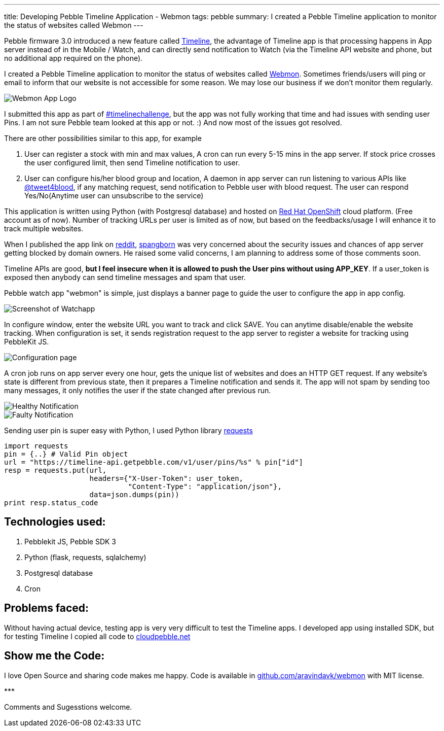 ---
title: Developing Pebble Timeline Application - Webmon
tags: pebble
summary: I created a Pebble Timeline application to monitor the status of websites called Webmon
---

Pebble firmware 3.0 introduced a new feature called https://developer.getpebble.com/guides/timeline/[Timeline], the advantage of Timeline app is that processing happens in App server instead of in the Mobile / Watch, and can directly send notification to Watch (via the Timeline API website and phone, but no additional app required on the phone).

I created a Pebble Timeline application to monitor the status of websites called https://apps.getpebble.com/en_US/application/554627a6ab49e41f8f00004b[Webmon]. Sometimes friends/users will ping or email to inform that our website is not accessible for some reason. We may lose our business if we don't monitor them regularly.

image::/images/webmon_logo.png[Webmon App Logo]

I submitted this app as part of https://developer.getpebble.com/blog/2015/04/14/the-timeline-challenge-is-live/[#timelinechallenge], but the app was not fully working that time and had issues with sending user Pins. I am not sure Pebble team looked at this app or not. :) And now most of the issues got resolved.

There are other possibilities similar to this app, for example

1. User can register a stock with min and max values, A cron can run every 5-15 mins in the app server. If stock price crosses the user configured limit, then send Timeline notification to user.
2. User can configure his/her blood group and location, A daemon in app server can run listening to various APIs like https://twitter.com/tweet4blood[@tweet4blood], if any matching request, send notification to Pebble user with blood request. The user can respond Yes/No(Anytime user can unsubscribe to the service)

This application is written using Python (with Postgresql database) and hosted on https://www.openshift.com/[Red Hat OpenShift] cloud platform. (Free account as of now). Number of tracking URLs per user is limited as of now, but based on the feedbacks/usage I will enhance it to track multiple websites.

When I published the app link on http://www.reddit.com/r/pebble/comments/34sb31/webmon_website_health_monitor_timeline_app/[reddit], http://www.reddit.com/user/spangborn[spangborn] was very concerned about the security issues and chances of app server getting blocked by domain owners. He raised some valid concerns, I am planning to address some of those comments soon.

Timeline APIs are good, **but I feel insecure when it is allowed to push the User pins without using APP_KEY**. If a user_token is exposed then anybody can send timeline messages and spam that user.

Pebble watch app "webmon" is simple, just displays a banner page to guide the user to configure the app in app config.

image::/images/webmon_watchapp.png[Screenshot of Watchapp]

In configure window, enter the website URL you want to track and click SAVE. You can anytime disable/enable the website tracking. When configuration is set, it sends registration request to the app server to register a website for tracking using PebbleKit JS.

image::/images/webmon_config.png[Configuration page]

A cron job runs on app server every one hour, gets the unique list of websites and does an HTTP GET request. If any website's state is different from previous state, then it prepares a Timeline notification and sends it. The app will not spam by sending too many messages, it only notifies the user if the state changed after previous run.

image::/images/webmon_healthy.png[Healthy Notification]

image::/images/webmon_faulty.png[Faulty Notification]

Sending user pin is super easy with Python, I used Python library https://pypi.python.org/pypi/requests[requests]

[source,python]
----
import requests
pin = {..} # Valid Pin object
url = "https://timeline-api.getpebble.com/v1/user/pins/%s" % pin["id"]
resp = requests.put(url,
                    headers={"X-User-Token": user_token,
                             "Content-Type": "application/json"},
                    data=json.dumps(pin))
print resp.status_code
----

Technologies used:
------------------
1. Pebblekit JS, Pebble SDK 3
2. Python (flask, requests, sqlalchemy)
3. Postgresql database
4. Cron


== Problems faced:

Without having actual device, testing app is very very difficult to test the Timeline apps. I developed app using installed SDK, but for testing Timeline I copied all code to https://cloudpebble.net/[cloudpebble.net]

== Show me the Code:
I love Open Source and sharing code makes me happy. Code is available in https://github.com/aravindavk/webmon[github.com/aravindavk/webmon] with MIT license.

\***

Comments and Sugesstions welcome.
